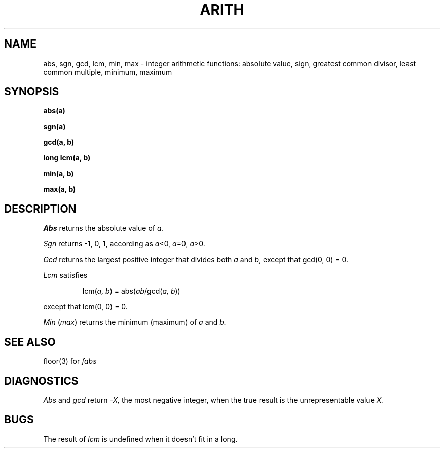 .TH ARITH 3
.SH NAME
abs, sgn,
gcd, lcm, min, max \- integer arithmetic functions:
absolute value, sign,
greatest common divisor, least common multiple, minimum, maximum
.SH SYNOPSIS
.B abs(a)
.PP
.B sgn(a)
.PP
.B gcd(a, b)
.PP
.B long lcm(a, b)
.PP
.B min(a, b)
.PP
.B max(a, b)
.SH DESCRIPTION
.I Abs
returns
the absolute value of 
.I a.
.PP
.I Sgn
returns \-1, 0, 1, according as
.IR a <0,
.IR a =0,
.IR a >0.
.PP
.I Gcd
returns the largest positive integer that divides both
.I a
and
.I b,
except that gcd(0, 0) = 0.
.PP
.I Lcm
satisfies
.IP
lcm(\fIa, b\fR) = abs(\fIab\fR/gcd(\fIa, b\fR))
.LP
except that lcm(0, 0) = 0.
.PP
.I Min
.RI ( max )
returns the minimum (maximum) of
.I a
and
.I b.
.SH SEE ALSO
floor(3) for
.I fabs
.SH DIAGNOSTICS
.I Abs
and
.I gcd
return
.I \-X,
the most negative integer, when the true result is the unrepresentable value
.I X.
.SH BUGS
The result of
.I lcm
is undefined when it doesn't fit in a long.

